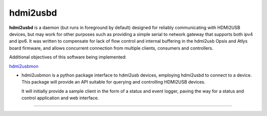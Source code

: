hdmi2usbd
=========

**hdmi2usbd** is a daemon (but runs in foreground by default) designed
for reliably communicating with HDMI2USB devices, but may work for other
purposes such as providing a simple serial to network gateway that supports
both ipv4 and ipv6. It was written to compensate for lack of flow control
and internal buffering in the hdmi2usb Opsis and Atlys board firmware, and
allows concurrent connection from multiple clients, consumers and controllers.

Additional objectives of this software being implemented:

`hdmi2usbmon
<../hdmi2usbmon>`_

- hdmi2usbmon is a python package interface to hdmi2usb devices, employing
  hdmi2usbd to connect to a device. This package will provide an API
  suitable for querying and controlling HDMI2USB devices.

  It will initially provide a sample client in the form of a status and
  event logger, paving the way for a status and control application
  and web interface.

--------------

